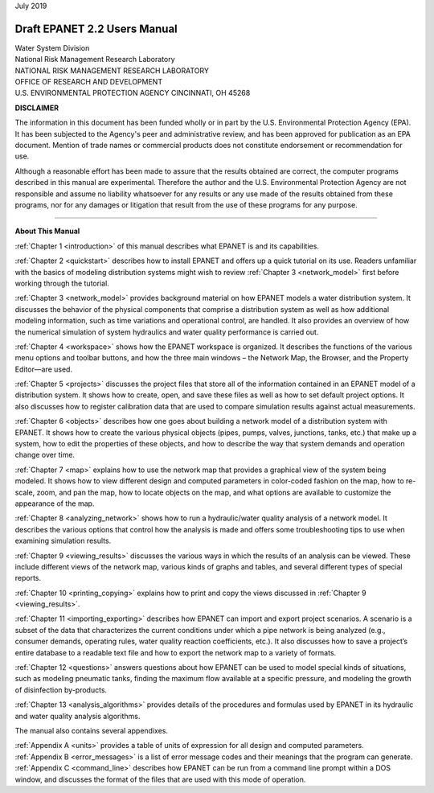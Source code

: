 .. raw:: latex

    \clearpage
  	\pagenumbering{roman}


| July 2019


#############################
Draft EPANET 2.2 Users Manual
#############################


| Water System Division
| National Risk Management Research Laboratory


| NATIONAL RISK MANAGEMENT RESEARCH LABORATORY
| OFFICE OF RESEARCH AND DEVELOPMENT
| U.S. ENVIRONMENTAL PROTECTION AGENCY CINCINNATI, OH 45268



**DISCLAIMER**

The information in this document has been funded wholly or in part by
the U.S. Environmental Protection Agency (EPA). It has been subjected
to the Agency's peer and administrative review, and has been approved
for publication as an EPA document. Mention of trade names or
commercial products does not constitute endorsement or recommendation
for use.

Although a reasonable effort has been made to assure that the results
obtained are correct, the computer programs described in this manual
are experimental. Therefore the author and the U.S. Environmental
Protection Agency are not responsible and assume no liability
whatsoever for any results or any use made of the results obtained
from these programs, nor for any damages or litigation that result
from the use of these programs for any purpose.


-----------------------


**About This Manual**

:ref:`Chapter 1 <introduction>` of this manual describes what EPANET is and its
capabilities.

:ref:`Chapter 2 <quickstart>` describes how to install EPANET and offers
up a quick tutorial on its use. Readers unfamiliar with the basics of
modeling distribution systems might wish to review :ref:`Chapter 3 <network_model>`
first before working through the tutorial.

:ref:`Chapter 3 <network_model>` provides background material on how EPANET
models a water distribution system. It discusses the behavior of the physical
components that comprise a distribution system as well as how
additional modeling information, such as time variations and
operational control, are handled. It also provides an overview of how
the numerical simulation of system hydraulics and water quality
performance is carried out.

:ref:`Chapter 4 <workspace>` shows how the EPANET workspace is organized. It
describes the functions of the various menu options and toolbar buttons, and
how the three main windows – the Network Map, the Browser, and the
Property Editor—are used.

:ref:`Chapter 5 <projects>` discusses the project files that store all of the
information contained in an EPANET model of a distribution system. It
shows how to create, open, and save these files as well as how to set
default project options. It also discusses how to register
calibration data that are used to compare simulation results against
actual measurements.

:ref:`Chapter 6 <objects>` describes how one goes about building a network
model of a distribution system with EPANET. It shows how to create the various
physical objects (pipes, pumps, valves, junctions, tanks, etc.) that
make up a system, how to edit the properties of these objects, and
how to describe the way that system demands and operation change over
time.

:ref:`Chapter 7 <map>` explains how to use the network map that provides a
graphical view of the system being modeled. It shows how to view
different design and computed parameters in color-coded fashion on
the map, how to re-scale, zoom, and pan the map, how to locate
objects on the map, and what options are available to customize the
appearance of the map.

:ref:`Chapter 8 <analyzing_network>` shows how to run a hydraulic/water quality
analysis of a network model. It describes the various options that control how
the analysis is made and offers some troubleshooting tips to use when
examining simulation results.

:ref:`Chapter 9 <viewing_results>` discusses the various ways in which the
results of an analysis can be viewed. These include different views of the
network map, various kinds of graphs and tables, and several different types
of special reports.

:ref:`Chapter 10 <printing_copying>` explains how to print and copy the views
discussed in :ref:`Chapter 9 <viewing_results>`.

:ref:`Chapter 11 <importing_exporting>` describes how EPANET can import and
export project scenarios. A scenario is a subset of the data that characterizes
the current conditions under which a pipe network is being analyzed
(e.g., consumer demands, operating rules, water quality reaction
coefficients, etc.). It also discusses how to save a project’s entire
database to a readable text file and how to export the network map to
a variety of formats.

:ref:`Chapter 12 <questions>` answers questions about how EPANET can be used
to model special kinds of situations, such as modeling pneumatic tanks,
finding the maximum flow available at a specific pressure, and
modeling the growth of disinfection by-products.

:ref:`Chapter 13 <analysis_algorithms>` provides details of the procedures and
formulas used by EPANET in its hydraulic and water quality analysis algorithms.


The manual also contains several appendixes.

| :ref:`Appendix A <units>` provides a table of units of expression for all
  design and computed parameters.
| :ref:`Appendix B <error_messages>` is a list of error message codes and their
  meanings that the program can generate.
| :ref:`Appendix C <command_line>` describes how EPANET can be run
  from a command line prompt within a DOS window, and discusses the
  format of the files that are used with this mode of operation.
